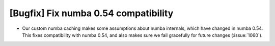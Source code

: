 [Bugfix] Fix numba 0.54 compatibility
=====================================

* Our custom numba caching makes some assumptions about numba internals, which
  have changed in numba 0.54. This fixes compatibility with numba 0.54, and also
  makes sure we fail gracefully for future changes (:issue:`1060`).
